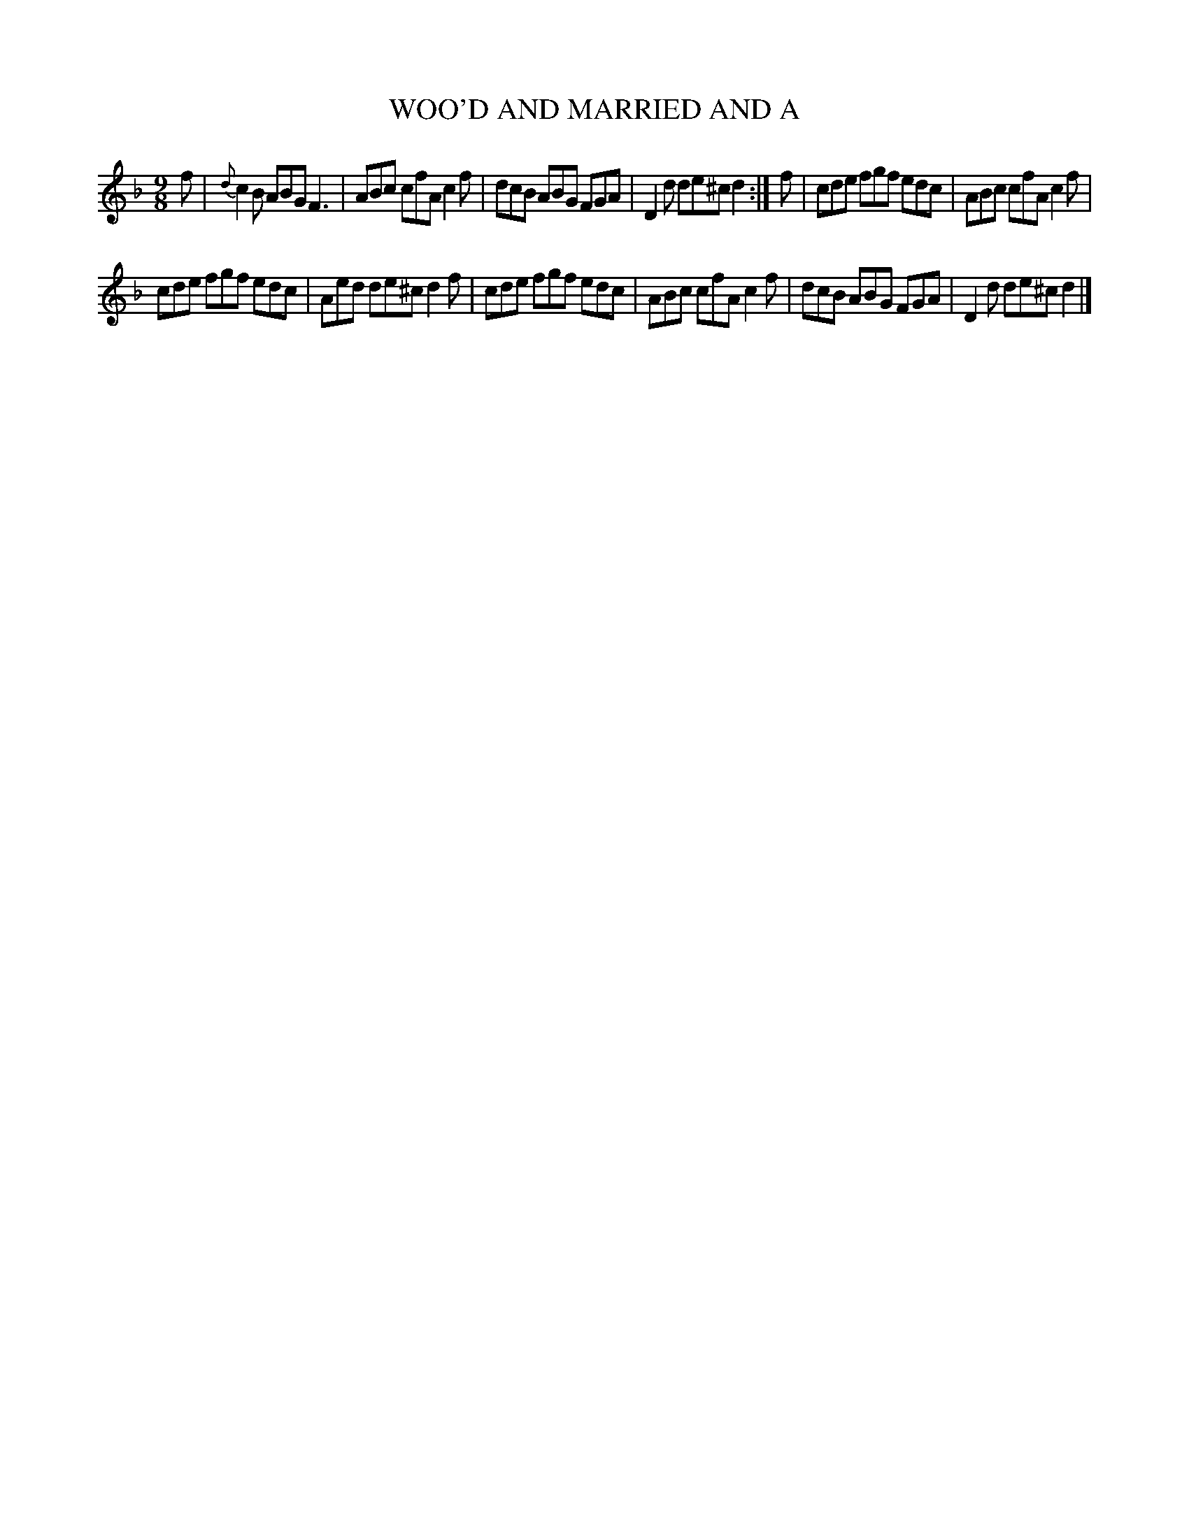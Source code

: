X: 10291
T: WOO'D AND MARRIED AND A
%R: slip-jig
B: "Edinburgh Repository of Music" v.1 p.29 #1
F: http://digital.nls.uk/special-collections-of-printed-music/pageturner.cfm?id=87776133
Z: 2015 John Chambers <jc:trillian.mit.edu>
M: 9/8
L: 1/8
K: F
f |\
{d}c2B ABG F3 | ABc cfA c2f |\
dcB ABG FGA | D2d de^c d2 :|\
f |\
cde fgf edc | ABc cfA c2f |
cde fgf edc | Aed de^c d2f |\
cde fgf edc | ABc cfA c2f |\
dcB ABG FGA | D2d de^c d2 |]
